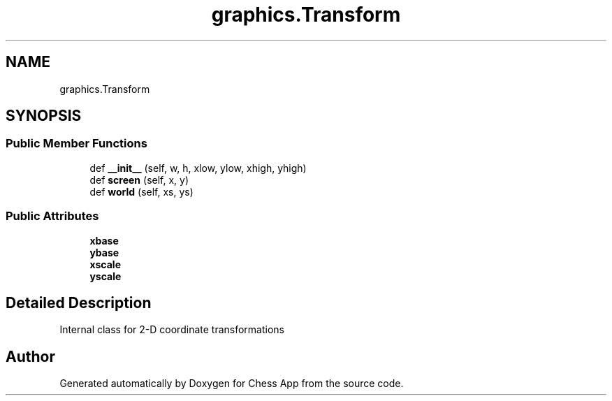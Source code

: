 .TH "graphics.Transform" 3 "Mon Dec 19 2022" "Chess App" \" -*- nroff -*-
.ad l
.nh
.SH NAME
graphics.Transform
.SH SYNOPSIS
.br
.PP
.SS "Public Member Functions"

.in +1c
.ti -1c
.RI "def \fB__init__\fP (self, w, h, xlow, ylow, xhigh, yhigh)"
.br
.ti -1c
.RI "def \fBscreen\fP (self, x, y)"
.br
.ti -1c
.RI "def \fBworld\fP (self, xs, ys)"
.br
.in -1c
.SS "Public Attributes"

.in +1c
.ti -1c
.RI "\fBxbase\fP"
.br
.ti -1c
.RI "\fBybase\fP"
.br
.ti -1c
.RI "\fBxscale\fP"
.br
.ti -1c
.RI "\fByscale\fP"
.br
.in -1c
.SH "Detailed Description"
.PP 

.PP
.nf
Internal class for 2-D coordinate transformations
.fi
.PP
 

.SH "Author"
.PP 
Generated automatically by Doxygen for Chess App from the source code\&.
